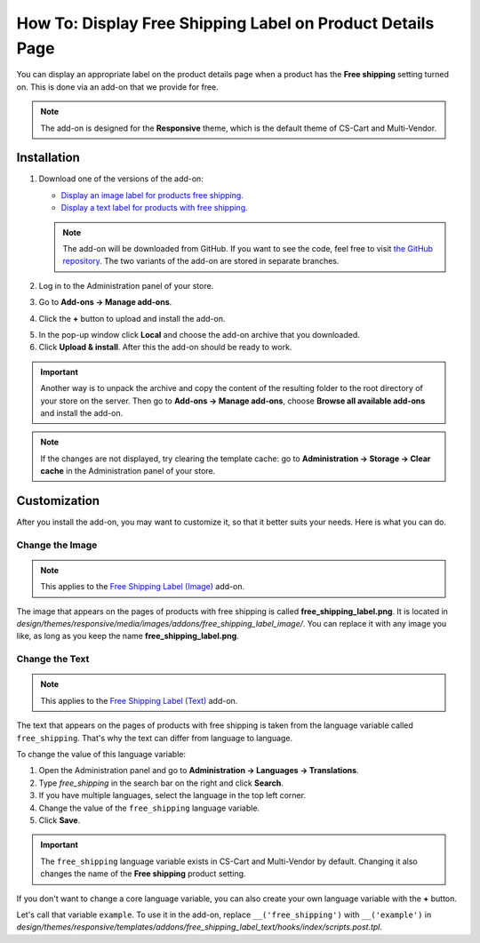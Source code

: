 ***********************************************************
How To: Display Free Shipping Label on Product Details Page
***********************************************************

You can display an appropriate label on the product details page when a product has the **Free shipping** setting turned on. This is done via an add-on that we provide for free.

.. note::

    The add-on is designed for the **Responsive** theme, which is the default theme of CS-Cart and Multi-Vendor.

.. image:: img/free_shipping_label.png
    :align: center
    :alt: The free shipping label as in appears on the product page.

============
Installation
============


1. Download one of the versions of the add-on:

   * `Display an image label for products free shipping. <https://github.com/cscart/addon-free-shipping-label/archive/image.zip>`_

   * `Display a text label for products with free shipping. <https://github.com/cscart/addon-free-shipping-label/archive/text.zip>`_

   .. note::

       The add-on will be downloaded from GitHub. If you want to see the code, feel free to visit `the GitHub repository <https://github.com/cscart/addon-free-shipping-label/>`_. The two variants of the add-on are stored in separate branches.

2. Log in to the Administration panel of your store.

3. Go to **Add-ons → Manage add-ons**.

4. Click the **+** button to upload and install the add-on.

.. image:: ../changing_attributes/img/addons_plus_button.png
   :align: center
   :alt: The plus button allows you to upload the add-on and install it.

5. In the pop-up window click **Local** and choose the add-on archive that you downloaded.

6. Click **Upload & install**. After this the add-on should be ready to work.

.. important::

    Another way is to unpack the archive and copy the content of the resulting folder to the root directory of your store on the server. Then go to **Add-ons → Manage add-ons**, choose **Browse all available add-ons** and install the add-on.

.. note ::

    If the changes are not displayed, try clearing the template cache: go to **Administration → Storage → Clear cache** in the Administration panel of your store.

.. image:: ../changing_attributes/img/upload_and_install_addon.png
   :align: center
   :alt: The addons you add via the plus button are uploaded and installed automatically.

=============
Customization
=============

After you install the add-on, you may want to customize it, so that it better suits your needs. Here is what you can do.

----------------
Change the Image
----------------

.. note::

    This applies to the `Free Shipping Label (Image) <https://github.com/cscart/addon-free-shipping-label/tree/image>`_ add-on.

The image that appears on the pages of products with free shipping is called **free_shipping_label.png**. It is located in *design/themes/responsive/media/images/addons/free_shipping_label_image/*. You can replace it with any image you like, as long as you keep the name **free_shipping_label.png**.

---------------
Change the Text
---------------

.. note::

    This applies to the `Free Shipping Label (Text) <https://github.com/cscart/addon-free-shipping-label/tree/text>`_ add-on.

The text that appears on the pages of products with free shipping is taken from the language variable called ``free_shipping``. That's why the text can differ from language to language. 

To change the value of this language variable:

1. Open the Administration panel and go to **Administration → Languages → Translations**.

2. Type *free_shipping* in the search bar on the right and click **Search**.

3. If you have multiple languages, select the language in the top left corner.

4. Change the value of the ``free_shipping`` language variable.

5. Click **Save**. 

.. important::

    The ``free_shipping`` language variable exists in CS-Cart and Multi-Vendor by default. Changing it also changes the name of the **Free shipping** product setting.

If you don't want to change a core language variable, you can also create your own language variable with the **+** button.

Let's call that variable ``example``. To use it in the add-on, replace ``__('free_shipping')`` with ``__('example')`` in *design/themes/responsive/templates/addons/free_shipping_label_text/hooks/index/scripts.post.tpl*.
